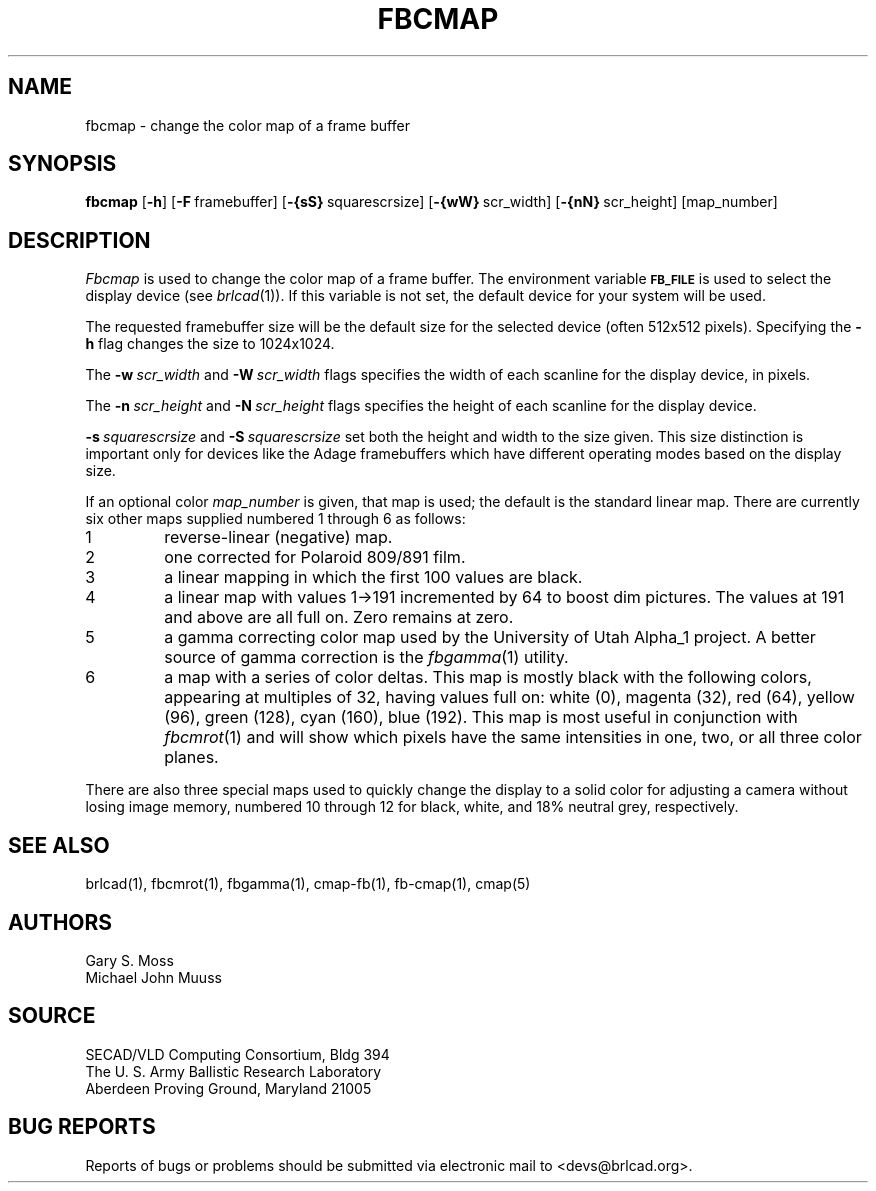 .TH FBCMAP 1 BRL-CAD
.\"                       F B C M A P . 1
.\" BRL-CAD
.\"
.\" Copyright (c) 2005 United States Government as represented by
.\" the U.S. Army Research Laboratory.
.\"
.\" This document is made available under the terms of the GNU Free
.\" Documentation License or, at your option, under the terms of the
.\" GNU General Public License as published by the Free Software
.\" Foundation.  Permission is granted to copy, distribute and/or
.\" modify this document under the terms of the GNU Free Documentation
.\" License, Version 1.2 or any later version published by the Free
.\" Software Foundation; with no Invariant Sections, no Front-Cover
.\" Texts, and no Back-Cover Texts.  Permission is also granted to
.\" redistribute this document under the terms of the GNU General
.\" Public License; either version 2 of the License, or (at your
.\" option) any later version.
.\"
.\" You should have received a copy of the GNU Free Documentation
.\" License and/or the GNU General Public License along with this
.\" document; see the file named COPYING for more information.
.\"
.\".\".\"
.SH NAME
fbcmap \- change the color map of a frame buffer
.SH SYNOPSIS
.B fbcmap
.RB [ \-h ]
.RB [ \-F\  framebuffer]
.RB [ \-{sS}\  squarescrsize]
.RB [ \-{wW}\  scr_width]
.RB [ \-{nN}\  scr_height]
[map_number]
.SH DESCRIPTION
.I Fbcmap
is used to change the color map of a frame buffer.
The environment
variable
.B
.SM FB_FILE
is used to select the display device (see
.IR brlcad (1)).
If this variable is not set, the default device for your system will
be used.
.PP
The requested framebuffer size will be the default size for the
selected device (often 512x512 pixels).
Specifying the
.B \-h
flag changes the size to 1024x1024.
.PP
The
.BI \-w\  scr_width
and
.BI \-W\  scr_width
flags specifies the width of each scanline for the display device,
in pixels.
.PP
The
.BI \-n\  scr_height
and
.BI \-N\  scr_height
flags specifies the height of each scanline for the display device.
.PP
.BI \-s\  squarescrsize
and
.BI \-S\  squarescrsize
set both the height and width to the size given.
This size distinction is important only for devices like the Adage
framebuffers which have different operating modes based on the
display size.
.PP
If an optional color
.I map_number
is given, that map is used;
the default is the standard linear map.
There are currently six other maps supplied
numbered 1 through 6 as follows:
.TP
1
reverse-linear (negative) map.
.TP
2
one corrected for Polaroid 809/891 film.
.TP
3
a linear mapping in which the first 100 values are black.
.TP
4
a linear map with values 1->191 incremented by 64 to boost dim pictures.
The values at 191 and above are all full on.  Zero remains at zero.
.TP
5
a gamma correcting color map used by the University of Utah Alpha_1 project.
A better source of gamma correction is the
.IR fbgamma (1)
utility.
.TP
6
a map with a series of color deltas.
This map is mostly black with the following colors,
appearing at multiples of 32,
having values full on:
white (0), magenta (32), red (64), yellow (96), green (128),
cyan (160), blue (192).  This map is most useful in conjunction
with
.IR fbcmrot (1)
and will show which pixels have the same intensities in one, two, or
all three color planes.
.PP
There are also three special maps used to quickly change the display
to a solid color for adjusting a camera without losing image memory,
numbered 10 through 12 for
black,
white,
and 18% neutral grey, respectively.
.SH "SEE ALSO"
brlcad(1), fbcmrot(1), fbgamma(1), cmap-fb(1), fb-cmap(1), cmap(5)
.SH AUTHORS
Gary S. Moss
.br
Michael John Muuss
.SH SOURCE
SECAD/VLD Computing Consortium, Bldg 394
.br
The U. S. Army Ballistic Research Laboratory
.br
Aberdeen Proving Ground, Maryland  21005
.SH "BUG REPORTS"
Reports of bugs or problems should be submitted via electronic
mail to <devs@brlcad.org>.

